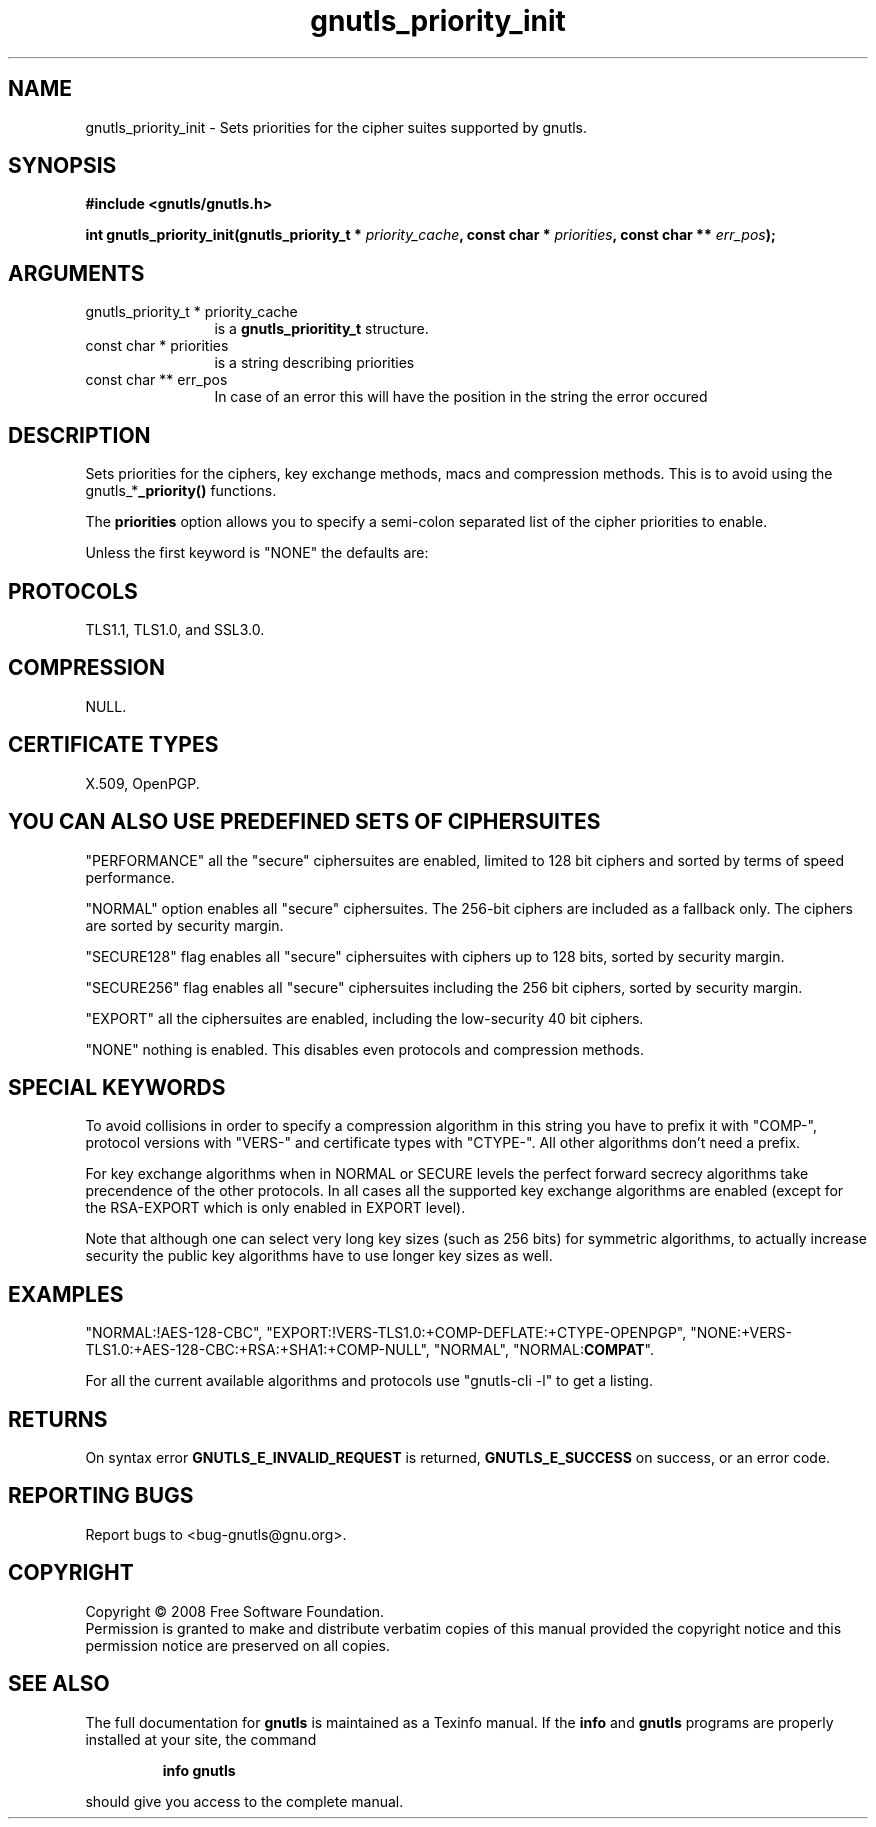 .\" DO NOT MODIFY THIS FILE!  It was generated by gdoc.
.TH "gnutls_priority_init" 3 "2.6.4" "gnutls" "gnutls"
.SH NAME
gnutls_priority_init \- Sets priorities for the cipher suites supported by gnutls.
.SH SYNOPSIS
.B #include <gnutls/gnutls.h>
.sp
.BI "int gnutls_priority_init(gnutls_priority_t * " priority_cache ", const char * " priorities ", const char ** " err_pos ");"
.SH ARGUMENTS
.IP "gnutls_priority_t * priority_cache" 12
is a \fBgnutls_prioritity_t\fP structure.
.IP "const char * priorities" 12
is a string describing priorities
.IP "const char ** err_pos" 12
In case of an error this will have the position in the string the error occured
.SH "DESCRIPTION"
Sets priorities for the ciphers, key exchange methods, macs and
compression methods. This is to avoid using the
gnutls_*\fB_priority()\fP functions.

The \fBpriorities\fP option allows you to specify a semi\-colon
separated list of the cipher priorities to enable.

Unless the first keyword is "NONE" the defaults are:
.SH "PROTOCOLS"
TLS1.1, TLS1.0, and SSL3.0.
.SH "COMPRESSION"
NULL.
.SH "CERTIFICATE TYPES"
X.509, OpenPGP.
.SH "YOU CAN ALSO USE PREDEFINED SETS OF CIPHERSUITES"
"PERFORMANCE"
all the "secure" ciphersuites are enabled, limited to 128 bit
ciphers and sorted by terms of speed performance.

"NORMAL" option enables all "secure" ciphersuites. The 256\-bit ciphers
are included as a fallback only. The ciphers are sorted by security margin.

"SECURE128" flag enables all "secure" ciphersuites with ciphers up to 
128 bits, sorted by security margin.

"SECURE256" flag enables all "secure" ciphersuites including the 256 bit
ciphers, sorted by security margin.

"EXPORT" all the ciphersuites are enabled, including the
low\-security 40 bit ciphers.

"NONE" nothing is enabled. This disables even protocols and
compression methods.
.SH "SPECIAL KEYWORDS"
'!' or '\-' appended with an algorithm will remove this algorithm.
'+' appended with an algorithm will add this algorithm.
'\fBCOMPAT\fP' will enable compatibility features for a server.

To avoid collisions in order to specify a compression algorithm in
this string you have to prefix it with "COMP\-", protocol versions
with "VERS\-" and certificate types with "CTYPE\-". All other
algorithms don't need a prefix.

For key exchange algorithms when in NORMAL or SECURE levels the
perfect forward secrecy algorithms take precendence of the other
protocols.  In all cases all the supported key exchange algorithms
are enabled (except for the RSA\-EXPORT which is only enabled in
EXPORT level).

Note that although one can select very long key sizes (such as 256 bits) 
for symmetric algorithms, to actually increase security the public key
algorithms have to use longer key sizes as well.
.SH "EXAMPLES"
"NORMAL:!AES\-128\-CBC",
"EXPORT:!VERS\-TLS1.0:+COMP\-DEFLATE:+CTYPE\-OPENPGP",
"NONE:+VERS\-TLS1.0:+AES\-128\-CBC:+RSA:+SHA1:+COMP\-NULL", "NORMAL",
"NORMAL:\fBCOMPAT\fP".

For all the current available algorithms and protocols use "gnutls\-cli \-l"
to get a listing.
.SH "RETURNS"
On syntax error \fBGNUTLS_E_INVALID_REQUEST\fP is returned,
\fBGNUTLS_E_SUCCESS\fP on success, or an error code.
.SH "REPORTING BUGS"
Report bugs to <bug-gnutls@gnu.org>.
.SH COPYRIGHT
Copyright \(co 2008 Free Software Foundation.
.br
Permission is granted to make and distribute verbatim copies of this
manual provided the copyright notice and this permission notice are
preserved on all copies.
.SH "SEE ALSO"
The full documentation for
.B gnutls
is maintained as a Texinfo manual.  If the
.B info
and
.B gnutls
programs are properly installed at your site, the command
.IP
.B info gnutls
.PP
should give you access to the complete manual.
